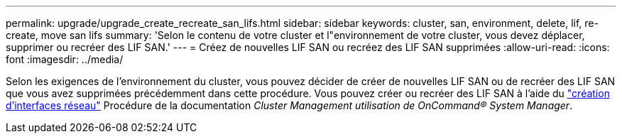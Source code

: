 ---
permalink: upgrade/upgrade_create_recreate_san_lifs.html 
sidebar: sidebar 
keywords: cluster, san, environment, delete, lif, re-create, move san lifs 
summary: 'Selon le contenu de votre cluster et l"environnement de votre cluster, vous devez déplacer, supprimer ou recréer des LIF SAN.' 
---
= Créez de nouvelles LIF SAN ou recréez des LIF SAN supprimées
:allow-uri-read: 
:icons: font
:imagesdir: ../media/


[role="lead"]
Selon les exigences de l'environnement du cluster, vous pouvez décider de créer de nouvelles LIF SAN ou de recréer des LIF SAN que vous avez supprimées précédemment dans cette procédure. Vous pouvez créer ou recréer des LIF SAN à l'aide du https://docs.netapp.com/us-en/ontap-sm-classic/online-help-96-97/task_creating_network_interfaces.html["création d'interfaces réseau"^] Procédure de la documentation _Cluster Management utilisation de OnCommand® System Manager_.
